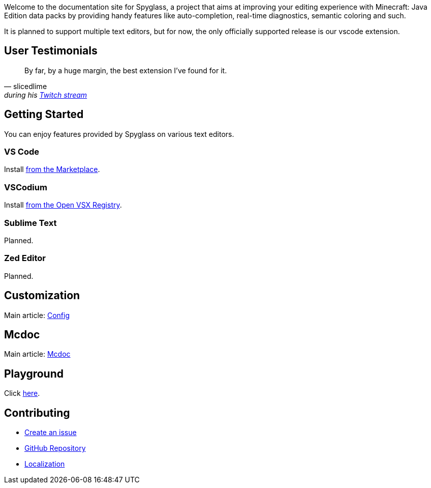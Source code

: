 :page-layout: default
:page-title: Home
:page-has_children: true
:page-nav_order: 1
:page-permalink: /

:link-github-repo: https://github.com/SpyglassMC/Spyglass
:link-l10n: https://l10n.spgoding.com/projects/spyglass/locales/

Welcome to the documentation site for Spyglass, a project that aims at improving your editing experience with Minecraft: Java Edition data packs by providing handy features like auto-completion, real-time diagnostics, semantic coloring and such.

It is planned to support multiple text editors, but for now, the only officially supported release is our vscode extension.


== User Testimonials

[quote,slicedlime,'during his https://clips.twitch.tv/TangibleRelentlessGarlicBatChest-wgU7qjHVVmj4Sn5J[Twitch stream]']
____
By far, by a huge margin, the best extension I've found for it.
____

== Getting Started

You can enjoy features provided by Spyglass on various text editors.

=== VS Code

Install https://marketplace.visualstudio.com/items?itemName=SPGoding.datapack-language-server[from the Marketplace].

=== VSCodium

Install https://open-vsx.org/extension/SPGoding/datapack-language-server[from the Open VSX Registry].

=== Sublime Text

Planned.

=== Zed Editor

Planned.

== Customization

Main article: link:./user/config[Config]

== Mcdoc

Main article: link:./user/mcdoc[Mcdoc]

== Playground

Click link:./playground[here].

== Contributing

* {link-github-repo}/issues/new/choose[Create an issue]
* {link-github-repo}[GitHub Repository]
* {link-l10n}[Localization]
